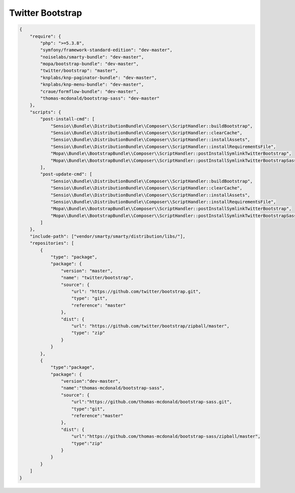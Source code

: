 .. _ch_bootstrap:

*****************
Twitter Bootstrap
*****************

.. code-block:: javascript

    {
        "require": {
            "php": ">=5.3.8",
            "symfony/framework-standard-edition": "dev-master",
            "noiselabs/smarty-bundle": "dev-master",
            "mopa/bootstrap-bundle": "dev-master",
            "twitter/bootstrap": "master",
            "knplabs/knp-paginator-bundle": "dev-master",
            "knplabs/knp-menu-bundle": "dev-master",
            "craue/formflow-bundle": "dev-master",
            "thomas-mcdonald/bootstrap-sass": "dev-master"
        },
        "scripts": {
            "post-install-cmd": [
                "Sensio\\Bundle\\DistributionBundle\\Composer\\ScriptHandler::buildBootstrap",
                "Sensio\\Bundle\\DistributionBundle\\Composer\\ScriptHandler::clearCache",
                "Sensio\\Bundle\\DistributionBundle\\Composer\\ScriptHandler::installAssets",
                "Sensio\\Bundle\\DistributionBundle\\Composer\\ScriptHandler::installRequirementsFile",
                "Mopa\\Bundle\\BootstrapBundle\\Composer\\ScriptHandler::postInstallSymlinkTwitterBootstrap",
                "Mopa\\Bundle\\BootstrapBundle\\Composer\\ScriptHandler::postInstallSymlinkTwitterBootstrapSass"
            ],
            "post-update-cmd": [
                "Sensio\\Bundle\\DistributionBundle\\Composer\\ScriptHandler::buildBootstrap",
                "Sensio\\Bundle\\DistributionBundle\\Composer\\ScriptHandler::clearCache",
                "Sensio\\Bundle\\DistributionBundle\\Composer\\ScriptHandler::installAssets",
                "Sensio\\Bundle\\DistributionBundle\\Composer\\ScriptHandler::installRequirementsFile",
                "Mopa\\Bundle\\BootstrapBundle\\Composer\\ScriptHandler::postInstallSymlinkTwitterBootstrap",
                "Mopa\\Bundle\\BootstrapBundle\\Composer\\ScriptHandler::postInstallSymlinkTwitterBootstrapSass"
            ]
        },
        "include-path": ["vendor/smarty/smarty/distribution/libs/"],
        "repositories": [
            {
                "type": "package",
                "package": {
                    "version": "master",
                    "name": "twitter/bootstrap",
                    "source": {
                        "url": "https://github.com/twitter/bootstrap.git",
                        "type": "git",
                        "reference": "master"
                    },
                    "dist": {
                        "url": "https://github.com/twitter/bootstrap/zipball/master",
                        "type": "zip"
                    }
                }
            },
            {
                "type":"package",
                "package": {
                    "version":"dev-master",
                    "name":"thomas-mcdonald/bootstrap-sass",
                    "source": {
                        "url":"https://github.com/thomas-mcdonald/bootstrap-sass.git",
                        "type":"git",
                        "reference":"master"
                    },
                    "dist": {
                        "url":"https://github.com/thomas-mcdonald/bootstrap-sass/zipball/master",
                        "type":"zip"
                    }
                }
            }
        ]
    }



